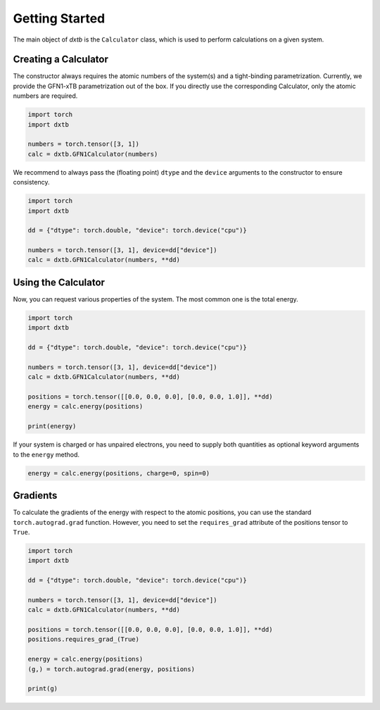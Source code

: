 .. _quickstart-getting-started:

Getting Started
===============

The main object of *dxtb* is the ``Calculator`` class, which is used to perform
calculations on a given system.

Creating a Calculator
---------------------

The constructor always requires the atomic numbers of the system(s) and a
tight-binding parametrization.
Currently, we provide the GFN1-xTB parametrization out of the box.
If you directly use the corresponding Calculator, only the atomic numbers are
required.

.. code-block:: python

    import torch
    import dxtb

    numbers = torch.tensor([3, 1])
    calc = dxtb.GFN1Calculator(numbers)

We recommend to always pass the (floating point) ``dtype`` and the
``device`` arguments to the constructor to ensure consistency.

.. code-block:: python

    import torch
    import dxtb

    dd = {"dtype": torch.double, "device": torch.device("cpu")}

    numbers = torch.tensor([3, 1], device=dd["device"])
    calc = dxtb.GFN1Calculator(numbers, **dd)

Using the Calculator
--------------------

Now, you can request various properties of the system. The most common one is
the total energy.

.. code-block:: python

    import torch
    import dxtb

    dd = {"dtype": torch.double, "device": torch.device("cpu")}

    numbers = torch.tensor([3, 1], device=dd["device"])
    calc = dxtb.GFN1Calculator(numbers, **dd)

    positions = torch.tensor([[0.0, 0.0, 0.0], [0.0, 0.0, 1.0]], **dd)
    energy = calc.energy(positions)

    print(energy)

If your system is charged or has unpaired electrons, you need to supply both
quantities as optional keyword arguments to the ``energy`` method.

.. code-block:: python

    energy = calc.energy(positions, charge=0, spin=0)


Gradients
---------

To calculate the gradients of the energy with respect to the atomic positions,
you can use the standard ``torch.autograd.grad`` function.
However, you need to set the ``requires_grad`` attribute of the positions tensor
to ``True``.

.. code-block:: python

    import torch
    import dxtb

    dd = {"dtype": torch.double, "device": torch.device("cpu")}

    numbers = torch.tensor([3, 1], device=dd["device"])
    calc = dxtb.GFN1Calculator(numbers, **dd)

    positions = torch.tensor([[0.0, 0.0, 0.0], [0.0, 0.0, 1.0]], **dd)
    positions.requires_grad_(True)

    energy = calc.energy(positions)
    (g,) = torch.autograd.grad(energy, positions)

    print(g)
